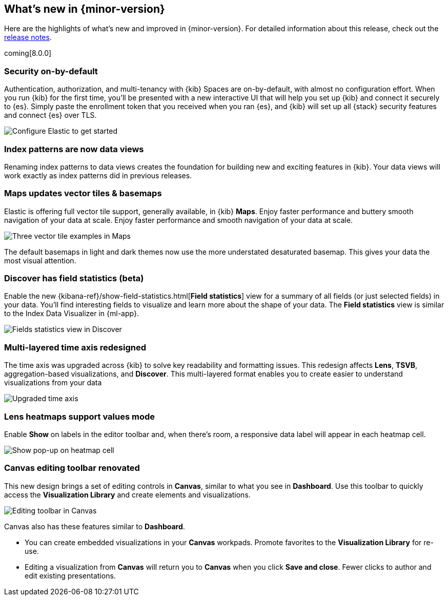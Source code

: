 [[whats-new]]
== What's new in {minor-version}

Here are the highlights of what's new and improved in {minor-version}.
For detailed information about this release,
check out the <<release-notes, release notes>>.

coming[8.0.0]

//NOTE: The notable-highlights tagged regions are re-used in the
//Installation and Upgrade Guide

// tag::notable-highlights[]

[float]
=== Security on-by-default

Authentication, authorization, and multi-tenancy
with {kib} Spaces are on-by-default, with almost no configuration effort.
When you run {kib} for the first time, you'll be presented with a new interactive
UI that will help you set up {kib} and connect it securely to {es}.
Simply paste the enrollment token that you received when you ran
{es}, and {kib} will set up all {stack} security features
and connect {es} over TLS.

[role="screenshot"]
image::images/highlights-security.png[Configure Elastic to get started]


[float]
=== Index patterns are now data views
Renaming index patterns to data views creates the foundation for building
new and exciting features in {kib}. Your data views will work
exactly as index patterns did in previous releases.

[float]
=== Maps updates vector tiles & basemaps

Elastic is offering full vector tile support, generally available, in {kib} *Maps*.
Enjoy faster performance and buttery smooth navigation of your data at scale.
Enjoy faster performance and smooth navigation of your data at scale.

[role="screenshot"]
image::images/highlights-maps.png[Three vector tile examples in Maps]

The default basemaps in light and dark themes now use
the more understated desaturated basemap. This gives your data the most
visual attention.

[float]
=== Discover has field statistics (beta)

Enable the new {kibana-ref}/show-field-statistics.html[*Field statistics*] view
for a summary of all fields (or just selected fields) in your data.
You'll find interesting fields to visualize and learn more about the shape of your data.
The *Field statistics* view
is similar to the Index Data Visualizer in {ml-app}.

[role="screenshot"]
image::images/highlights-discover.gif[Fields statistics view in Discover]

[float]
=== Multi-layered time axis redesigned
The time axis was upgraded across {kib} to solve key readability and
formatting issues. This redesign affects *Lens*, *TSVB*,
aggregation-based visualizations, and *Discover*.
This multi-layered format enables you to create easier to understand visualizations from your data

[role="screenshot"]
image::images/highlights-time-axis.gif[Upgraded time axis]

[float]
=== Lens heatmaps support values mode

Enable *Show* on labels in the editor toolbar and,
when there’s room, a responsive data label will appear in each heatmap cell.

[role="screenshot"]
image::images/highlights-lens.png[Show pop-up on heatmap cell]

[float]
=== Canvas editing toolbar renovated
This new design brings a set of editing controls in *Canvas*,
similar to what you see in *Dashboard*.
Use this toolbar to quickly access the *Visualization Library* and
create elements and visualizations.

[role="screenshot"]
image::images/highlights-canvas.png[Editing toolbar in Canvas]

Canvas also has these features similar to *Dashboard*.

* You can create embedded visualizations in your *Canvas* workpads.
Promote favorites to the *Visualization Library* for re-use.

* Editing a visualization from *Canvas* will return you to *Canvas* when you
click *Save and close*. Fewer clicks to author
and edit existing presentations.



// end::notable-highlights[]
